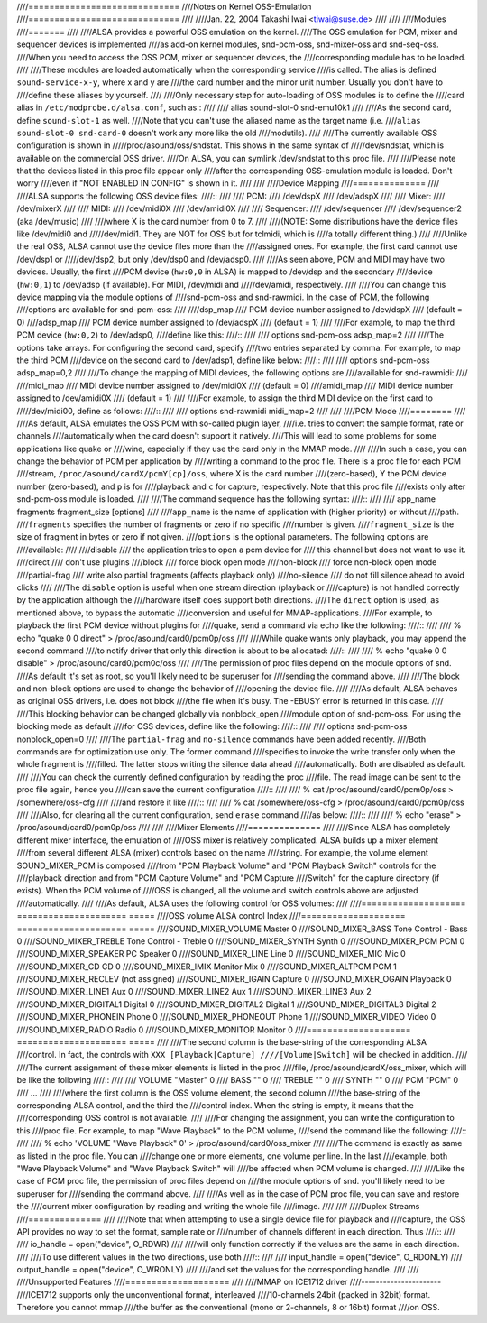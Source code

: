 ////=============================
////Notes on Kernel OSS-Emulation
////=============================
////
////Jan. 22, 2004  Takashi Iwai <tiwai@suse.de>
////
////
////Modules
////=======
////
////ALSA provides a powerful OSS emulation on the kernel.
////The OSS emulation for PCM, mixer and sequencer devices is implemented
////as add-on kernel modules, snd-pcm-oss, snd-mixer-oss and snd-seq-oss.
////When you need to access the OSS PCM, mixer or sequencer devices, the
////corresponding module has to be loaded.
////
////These modules are loaded automatically when the corresponding service
////is called.  The alias is defined ``sound-service-x-y``, where x and y are
////the card number and the minor unit number.  Usually you don't have to
////define these aliases by yourself.
////
////Only necessary step for auto-loading of OSS modules is to define the
////card alias in ``/etc/modprobe.d/alsa.conf``, such as::
////
////	alias sound-slot-0 snd-emu10k1
////
////As the second card, define ``sound-slot-1`` as well.
////Note that you can't use the aliased name as the target name (i.e.
////``alias sound-slot-0 snd-card-0`` doesn't work any more like the old
////modutils).
////
////The currently available OSS configuration is shown in
/////proc/asound/oss/sndstat.  This shows in the same syntax of
/////dev/sndstat, which is available on the commercial OSS driver.
////On ALSA, you can symlink /dev/sndstat to this proc file.
////
////Please note that the devices listed in this proc file appear only
////after the corresponding OSS-emulation module is loaded.  Don't worry
////even if "NOT ENABLED IN CONFIG" is shown in it.
////
////
////Device Mapping
////==============
////
////ALSA supports the following OSS device files:
////::
////
////	PCM:
////		/dev/dspX
////		/dev/adspX
////
////	Mixer:
////		/dev/mixerX
////
////	MIDI:
////		/dev/midi0X
////		/dev/amidi0X
////
////	Sequencer:
////		/dev/sequencer
////		/dev/sequencer2 (aka /dev/music)
////
////where X is the card number from 0 to 7.
////
////(NOTE: Some distributions have the device files like /dev/midi0 and
/////dev/midi1.  They are NOT for OSS but for tclmidi, which is
////a totally different thing.)
////
////Unlike the real OSS, ALSA cannot use the device files more than the
////assigned ones.  For example, the first card cannot use /dev/dsp1 or
/////dev/dsp2, but only /dev/dsp0 and /dev/adsp0.
////
////As seen above, PCM and MIDI may have two devices.  Usually, the first
////PCM device (``hw:0,0`` in ALSA) is mapped to /dev/dsp and the secondary
////device (``hw:0,1``) to /dev/adsp (if available).  For MIDI, /dev/midi and
/////dev/amidi, respectively.
////
////You can change this device mapping via the module options of
////snd-pcm-oss and snd-rawmidi.  In the case of PCM, the following
////options are available for snd-pcm-oss:
////
////dsp_map
////	PCM device number assigned to /dev/dspX
////	(default = 0)
////adsp_map
////	PCM device number assigned to /dev/adspX
////	(default = 1)
////
////For example, to map the third PCM device (``hw:0,2``) to /dev/adsp0,
////define like this:
////::
////
////	options snd-pcm-oss adsp_map=2
////
////The options take arrays.  For configuring the second card, specify
////two entries separated by comma.  For example, to map the third PCM
////device on the second card to /dev/adsp1, define like below:
////::
////
////	options snd-pcm-oss adsp_map=0,2
////
////To change the mapping of MIDI devices, the following options are
////available for snd-rawmidi:
////
////midi_map
////	MIDI device number assigned to /dev/midi0X
////	(default = 0)
////amidi_map
////	MIDI device number assigned to /dev/amidi0X
////	(default = 1)
////
////For example, to assign the third MIDI device on the first card to
/////dev/midi00, define as follows:
////::
////
////	options snd-rawmidi midi_map=2
////
////
////PCM Mode
////========
////
////As default, ALSA emulates the OSS PCM with so-called plugin layer,
////i.e. tries to convert the sample format, rate or channels
////automatically when the card doesn't support it natively.
////This will lead to some problems for some applications like quake or
////wine, especially if they use the card only in the MMAP mode.
////
////In such a case, you can change the behavior of PCM per application by
////writing a command to the proc file.  There is a proc file for each PCM
////stream, ``/proc/asound/cardX/pcmY[cp]/oss``, where X is the card number
////(zero-based), Y the PCM device number (zero-based), and ``p`` is for
////playback and ``c`` for capture, respectively.  Note that this proc file
////exists only after snd-pcm-oss module is loaded.
////
////The command sequence has the following syntax:
////::
////
////	app_name fragments fragment_size [options]
////
////``app_name`` is the name of application with (higher priority) or without
////path.
////``fragments`` specifies the number of fragments or zero if no specific
////number is given.
////``fragment_size`` is the size of fragment in bytes or zero if not given.
////``options`` is the optional parameters.  The following options are
////available:
////
////disable
////	the application tries to open a pcm device for
////	this channel but does not want to use it.
////direct
////	don't use plugins
////block
////	force block open mode
////non-block
////	force non-block open mode
////partial-frag
////	write also partial fragments (affects playback only)
////no-silence
////	do not fill silence ahead to avoid clicks
////
////The ``disable`` option is useful when one stream direction (playback or
////capture) is not handled correctly by the application although the
////hardware itself does support both directions.
////The ``direct`` option is used, as mentioned above, to bypass the automatic
////conversion and useful for MMAP-applications.
////For example, to playback the first PCM device without plugins for
////quake, send a command via echo like the following:
////::
////
////	% echo "quake 0 0 direct" > /proc/asound/card0/pcm0p/oss
////
////While quake wants only playback, you may append the second command
////to notify driver that only this direction is about to be allocated:
////::
////
////	% echo "quake 0 0 disable" > /proc/asound/card0/pcm0c/oss
////
////The permission of proc files depend on the module options of snd.
////As default it's set as root, so you'll likely need to be superuser for
////sending the command above.
////
////The block and non-block options are used to change the behavior of
////opening the device file.
////
////As default, ALSA behaves as original OSS drivers, i.e. does not block
////the file when it's busy. The -EBUSY error is returned in this case.
////
////This blocking behavior can be changed globally via nonblock_open
////module option of snd-pcm-oss.  For using the blocking mode as default
////for OSS devices, define like the following:
////::
////
////	options snd-pcm-oss nonblock_open=0
////
////The ``partial-frag`` and ``no-silence`` commands have been added recently.
////Both commands are for optimization use only.  The former command
////specifies to invoke the write transfer only when the whole fragment is
////filled.  The latter stops writing the silence data ahead
////automatically.  Both are disabled as default.
////
////You can check the currently defined configuration by reading the proc
////file.  The read image can be sent to the proc file again, hence you
////can save the current configuration
////::
////
////	% cat /proc/asound/card0/pcm0p/oss > /somewhere/oss-cfg
////
////and restore it like
////::
////
////	% cat /somewhere/oss-cfg > /proc/asound/card0/pcm0p/oss
////
////Also, for clearing all the current configuration, send ``erase`` command
////as below:
////::
////
////	% echo "erase" > /proc/asound/card0/pcm0p/oss
////
////
////Mixer Elements
////==============
////
////Since ALSA has completely different mixer interface, the emulation of
////OSS mixer is relatively complicated.  ALSA builds up a mixer element
////from several different ALSA (mixer) controls based on the name
////string.  For example, the volume element SOUND_MIXER_PCM is composed
////from "PCM Playback Volume" and "PCM Playback Switch" controls for the
////playback direction and from "PCM Capture Volume" and "PCM Capture
////Switch" for the capture directory (if exists).  When the PCM volume of
////OSS is changed, all the volume and switch controls above are adjusted
////automatically.
////
////As default, ALSA uses the following control for OSS volumes:
////
////====================	=====================	=====
////OSS volume		ALSA control		Index
////====================	=====================	=====
////SOUND_MIXER_VOLUME 	Master			0
////SOUND_MIXER_BASS	Tone Control - Bass	0
////SOUND_MIXER_TREBLE	Tone Control - Treble	0
////SOUND_MIXER_SYNTH	Synth			0
////SOUND_MIXER_PCM		PCM			0
////SOUND_MIXER_SPEAKER	PC Speaker 		0
////SOUND_MIXER_LINE	Line			0
////SOUND_MIXER_MIC		Mic 			0
////SOUND_MIXER_CD		CD 			0
////SOUND_MIXER_IMIX	Monitor Mix 		0
////SOUND_MIXER_ALTPCM	PCM			1
////SOUND_MIXER_RECLEV	(not assigned)
////SOUND_MIXER_IGAIN	Capture			0
////SOUND_MIXER_OGAIN	Playback		0
////SOUND_MIXER_LINE1	Aux			0
////SOUND_MIXER_LINE2	Aux			1
////SOUND_MIXER_LINE3	Aux			2
////SOUND_MIXER_DIGITAL1	Digital			0
////SOUND_MIXER_DIGITAL2	Digital			1
////SOUND_MIXER_DIGITAL3	Digital			2
////SOUND_MIXER_PHONEIN	Phone			0
////SOUND_MIXER_PHONEOUT	Phone			1
////SOUND_MIXER_VIDEO	Video			0
////SOUND_MIXER_RADIO	Radio			0
////SOUND_MIXER_MONITOR	Monitor			0
////====================	=====================	=====
////
////The second column is the base-string of the corresponding ALSA
////control.  In fact, the controls with ``XXX [Playback|Capture]
////[Volume|Switch]`` will be checked in addition.
////
////The current assignment of these mixer elements is listed in the proc
////file, /proc/asound/cardX/oss_mixer, which will be like the following
////::
////
////	VOLUME "Master" 0
////	BASS "" 0
////	TREBLE "" 0
////	SYNTH "" 0
////	PCM "PCM" 0
////	...
////
////where the first column is the OSS volume element, the second column
////the base-string of the corresponding ALSA control, and the third the
////control index.  When the string is empty, it means that the
////corresponding OSS control is not available.
////
////For changing the assignment, you can write the configuration to this
////proc file.  For example, to map "Wave Playback" to the PCM volume,
////send the command like the following:
////::
////
////	% echo 'VOLUME "Wave Playback" 0' > /proc/asound/card0/oss_mixer
////
////The command is exactly as same as listed in the proc file.  You can
////change one or more elements, one volume per line.  In the last
////example, both "Wave Playback Volume" and "Wave Playback Switch" will
////be affected when PCM volume is changed.
////
////Like the case of PCM proc file, the permission of proc files depend on
////the module options of snd.  you'll likely need to be superuser for
////sending the command above.
////
////As well as in the case of PCM proc file, you can save and restore the
////current mixer configuration by reading and writing the whole file
////image.
////
////
////Duplex Streams
////==============
////
////Note that when attempting to use a single device file for playback and
////capture, the OSS API provides no way to set the format, sample rate or
////number of channels different in each direction.  Thus
////::
////
////	io_handle = open("device", O_RDWR)
////
////will only function correctly if the values are the same in each direction.
////
////To use different values in the two directions, use both
////::
////
////	input_handle = open("device", O_RDONLY)
////	output_handle = open("device", O_WRONLY)
////
////and set the values for the corresponding handle.
////
////
////Unsupported Features
////====================
////
////MMAP on ICE1712 driver
////----------------------
////ICE1712 supports only the unconventional format, interleaved
////10-channels 24bit (packed in 32bit) format.  Therefore you cannot mmap
////the buffer as the conventional (mono or 2-channels, 8 or 16bit) format
////on OSS.
